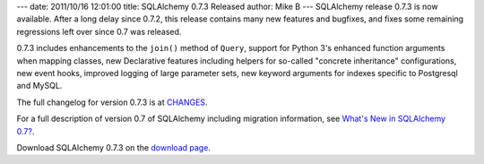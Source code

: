 ---
date: 2011/10/16 12:01:00
title: SQLAlchemy 0.7.3 Released
author: Mike B
---
SQLAlchemy release 0.7.3 is now available.   After a long delay since
0.7.2, this release contains many new features and bugfixes, and fixes
some remaining regressions left over since 0.7 was released.

0.7.3 includes enhancements to the ``join()`` method of ``Query``,
support for Python 3's enhanced function arguments when mapping
classes, new Declarative features including helpers for so-called
"concrete inheritance" configurations, new event hooks, improved
logging of large parameter sets, new keyword arguments for 
indexes specific to Postgresql and MySQL.

The full changelog for version 0.7.3 is at `CHANGES </changelog/CHANGES_0_7_3>`_.

For a full description of version 0.7 of SQLAlchemy including migration information,
see `What's New in SQLAlchemy 0.7? </trac/wiki/07Migration>`_.

Download SQLAlchemy 0.7.3 on the `download page </download.html>`_.


